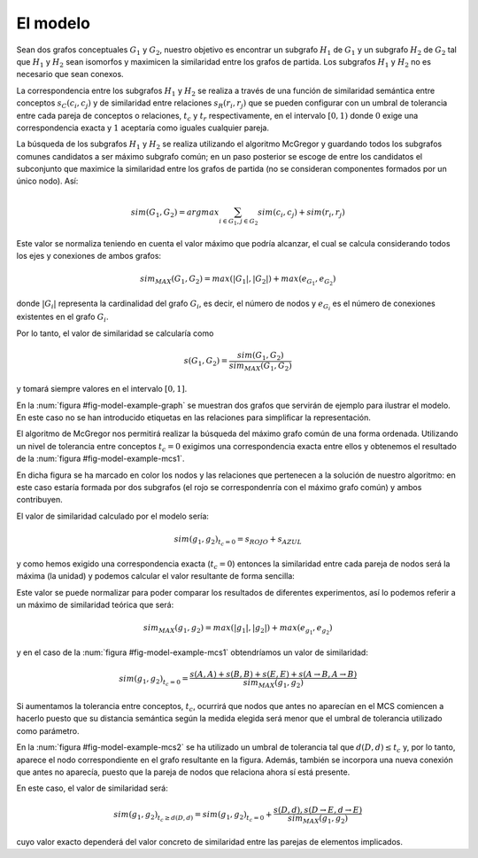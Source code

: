 

El modelo
=========
Sean dos grafos conceptuales :math:`G_1` y :math:`G_2`, nuestro objetivo es encontrar un 
subgrafo :math:`H_1` de :math:`G_1` y un subgrafo :math:`H_2` de :math:`G_2` tal que 
:math:`H_1` y :math:`H_2` sean isomorfos y maximicen la similaridad entre los grafos
de partida. Los subgrafos :math:`H_1` y :math:`H_2` no es necesario que sean conexos.

La correspondencia entre los subgrafos :math:`H_1` y :math:`H_2` se realiza a través de una
función de similaridad semántica entre conceptos :math:`s_C(c_i, c_j)` y de similaridad entre
relaciones :math:`s_R(r_i, r_j)` que se pueden configurar con un umbral de tolerancia entre
cada pareja de conceptos o relaciones, :math:`t_c` y :math:`t_r` respectivamente, en el
intervalo :math:`[0, 1)` donde :math:`0` exige una correspondencia exacta y :math:`1`
aceptaría como iguales cualquier pareja.

La búsqueda de los subgrafos :math:`H_1` y :math:`H_2` se realiza utilizando el algoritmo
McGregor y guardando todos los subgrafos comunes candidatos a ser máximo subgrafo común;
en un paso posterior se escoge de entre los candidatos el subconjunto que maximice la
similaridad entre los grafos de partida (no se consideran componentes formados por
un único nodo). Así:

.. math::

   sim(G_1, G_2) = argmax \sum_{i \in G_1, j \in G_2} sim(c_i, c_j) + sim(r_i, r_j)

Este valor se normaliza teniendo en cuenta el valor máximo que podría alcanzar, el cual
se calcula considerando todos los ejes y conexiones de ambos grafos:

.. math::

   sim_{MAX}(G_1, G_2) = max(|G_1|, |G_2|) + max(e_{G_1}, e_{G_2})
   
donde :math:`|G_i|` representa la cardinalidad del grafo :math:`G_i`, es decir, el
número de nodos y :math:`e_{G_i}` es el número de conexiones existentes en el 
grafo :math:`G_i`.

Por lo tanto, el valor de similaridad se calcularía como 

.. math::   

   s(G_1, G_2) = \frac{sim(G_1, G_2)}{sim_{MAX}(G_1, G_2)}
   
y tomará siempre valores en el intervalo :math:`[0, 1]`.


En la :num:`figura #fig-model-example-graph` se muestran dos grafos que servirán de
ejemplo para ilustrar el modelo. En este caso no se han introducido etiquetas en las
relaciones para simplificar la representación.


.. _fig-model-example-graph:
.. graphviz::
   :caption: Grafos de ejemplo :math:`g_1` (izda) y :math:`g_2` (dcha).

   digraph foo {
     subgraph cluster_A {
         a0 [label="A"]
         a1 [label="B"]
         a2 [label="C"]
         a3 [label="D"]
         a4 [label="E"]
         a5 [label="F"]
         a6 [label="G"]
         a7 [label="H"]
         a8 [label="I"]
         a0 -> a3
         a1 -> a3 -> a4 -> a5
         a1 -> a2 -> a3 
         a3 -> a5
         a1 -> a5
         a6 -> a7 -> a8
         a4 -> a8
         label = "Grafo g1";
         color = gray;
     }

     subgraph cluster_B {
         b0 [label="A"]
         b1 [label="B"]
         #b2 [label="C"]
         b3 [label="D"]
         b4 [label="E"]
         b5 [label="F"]
         b6 [label="G"]
         b7 [label="H"]
         b8 [label="i"]
         b1 -> b3-> b4 -> b5
         b1 -> b5
         b0 -> b4
         b0 -> b5
         b6 -> b7 -> b8
         b4 -> b7
         label = "Grafo g2";
         color = gray;
     }
   }


El algoritmo de McGregor nos permitirá realizar la búsqueda del máximo grafo común
de una forma ordenada. Utilizando un nivel de tolerancia entre conceptos :math:`t_c=0`
exigimos una correspondencia exacta entre ellos y obtenemos el resultado de la
:num:`figura #fig-model-example-mcs1`.

En dicha figura se ha marcado en color los nodos y las relaciones que pertenecen a
la solución de nuestro algoritmo: en este caso estaría formada por dos subgrafos
(el rojo se correspondenría con el máximo grafo común) y ambos contribuyen.

 
.. _fig-model-example-mcs1:
.. graphviz::
   :caption: Máximo grafo común de :math:`g_1` y :math:`g_2` con nivel de tolerancia, :math:`t_c=0`.

   digraph foo {
     subgraph cluster_A {
         a0 [label="A"]
         a1 [label="B", color=red]
         a2 [label="C"]
         a3 [label="D", color=red]
         a4 [label="E", color=red]
         a5 [label="F", color=red]
         a6 [label="G", color=blue]
         a7 [label="H", color=blue]
         a8 [label="I"]
         a0 -> a3
         a1 -> a3 -> a4 -> a5 [color=red]
         a1 -> a2 -> a3 
         a3 -> a5
         a1 -> a5 [color=red]
         a6 -> a7 [color=blue]
         a7 -> a8
         a4 -> a8
         label = "Grafo g1";
         color = gray;
     }

     subgraph cluster_B {
         b0 [label="A"]
         b1 [label="B", color=red]
         #b2 [label="C"]
         b3 [label="D", color=red]
         b4 [label="E", color=red]
         b5 [label="F", color=red]
         b6 [label="G", color=blue]
         b7 [label="H", color=blue]
         b8 [label="i"]
         b1 -> b3-> b4 -> b5 [color=red]
         b1 -> b5 [color=red]
         b0 -> b4
         b0 -> b5
         b6 -> b7  [color=blue]
         b7 -> b8
         b4 -> b7
         label = "Grafo g2";
         color = gray;
     }
   }

El valor de similaridad calculado por el modelo sería:

.. math::

   sim(g_1, g_2)_{t_c=0}=s_{ROJO} + s_{AZUL}
   
y como hemos exigido una correspondencia exacta (:math:`t_c=0`) entonces la similaridad
entre cada pareja de nodos será la máxima (la unidad) y podemos calcular el valor
resultante de forma sencilla:


   
Este valor se puede normalizar para poder comparar los resultados de diferentes
experimentos, así lo podemos referir a un máximo de similaridad teórica que será:

.. math::

   sim_{MAX}(g_1, g_2) = max(|g_1|, |g_2|) + max(e_{g_1}, e_{g_2})
   
y en el caso de la :num:`figura #fig-model-example-mcs1` obtendríamos un valor de
similaridad:

.. math::

   sim(g_1, g_2)_{t_c=0} = \frac{s(A,A) + s(B,B) + s(E,E) + s(A \to B, A \to B)}{sim_{MAX}(g_1, g_2)}


Si aumentamos la tolerancia entre conceptos, :math:`t_c`, ocurrirá que nodos que
antes no aparecían en el MCS comiencen a hacerlo puesto que su distancia semántica
según la medida elegida será menor que el umbral de tolerancia utilizado como
parámetro. 

.. _fig-model-example-mcs2:
.. graphviz::
   :caption: Máximo grafo común de :math:`g_1` y :math:`g_2` con nivel de toleracia, :math:`t_c \neq 0`, suficiente para considerar :math:`D \approx d`.

   digraph foo {
    # MCS
    A[label="A"]
    B[label="B"]
    D[label="D = d"]
    E[label="E"]
    
    A -> B
    D -> E
   }

En la :num:`figura #fig-model-example-mcs2` se ha utilizado un umbral de tolerancia
tal que :math:`d(D, d) \leq t_c` y, por lo tanto, aparece el nodo correspondiente
en el grafo resultante en la figura. Además, también se incorpora una nueva conexión
que antes no aparecía, puesto que la pareja de nodos que relaciona ahora sí está
presente.

En este caso, el valor de similaridad será:

.. math::

   sim(g_1, g_2)_{t_c \geq d(D,d)} = sim(g_1, g_2)_{t_c=0} + \frac{s(D, d), s(D \to E, d \to E)}{sim_{MAX}(g_1, g_2)}

cuyo valor exacto dependerá del valor concreto de similaridad entre las parejas de
elementos implicados.

